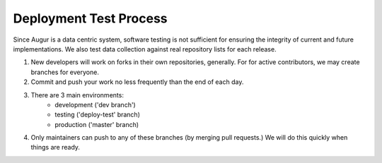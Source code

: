 Deployment Test Process
============

Since Augur is a data centric system, software testing is not sufficient for ensuring the integrity of current and future implementations. We also test data collection against real repository lists for each release. 

1. New developers will work on forks in their own repositories, generally. For for active contributors, we may create branches for everyone. 

2. Commit and push your work no less frequently than the end of each day. 

3. There are 3 main environments: 
        - development ('dev branch')
        - testing ('deploy-test' branch)
        - production ('master' branch)

4. Only maintainers can push to any of these branches (by merging pull requests.)  We will do this quickly when things are ready.

